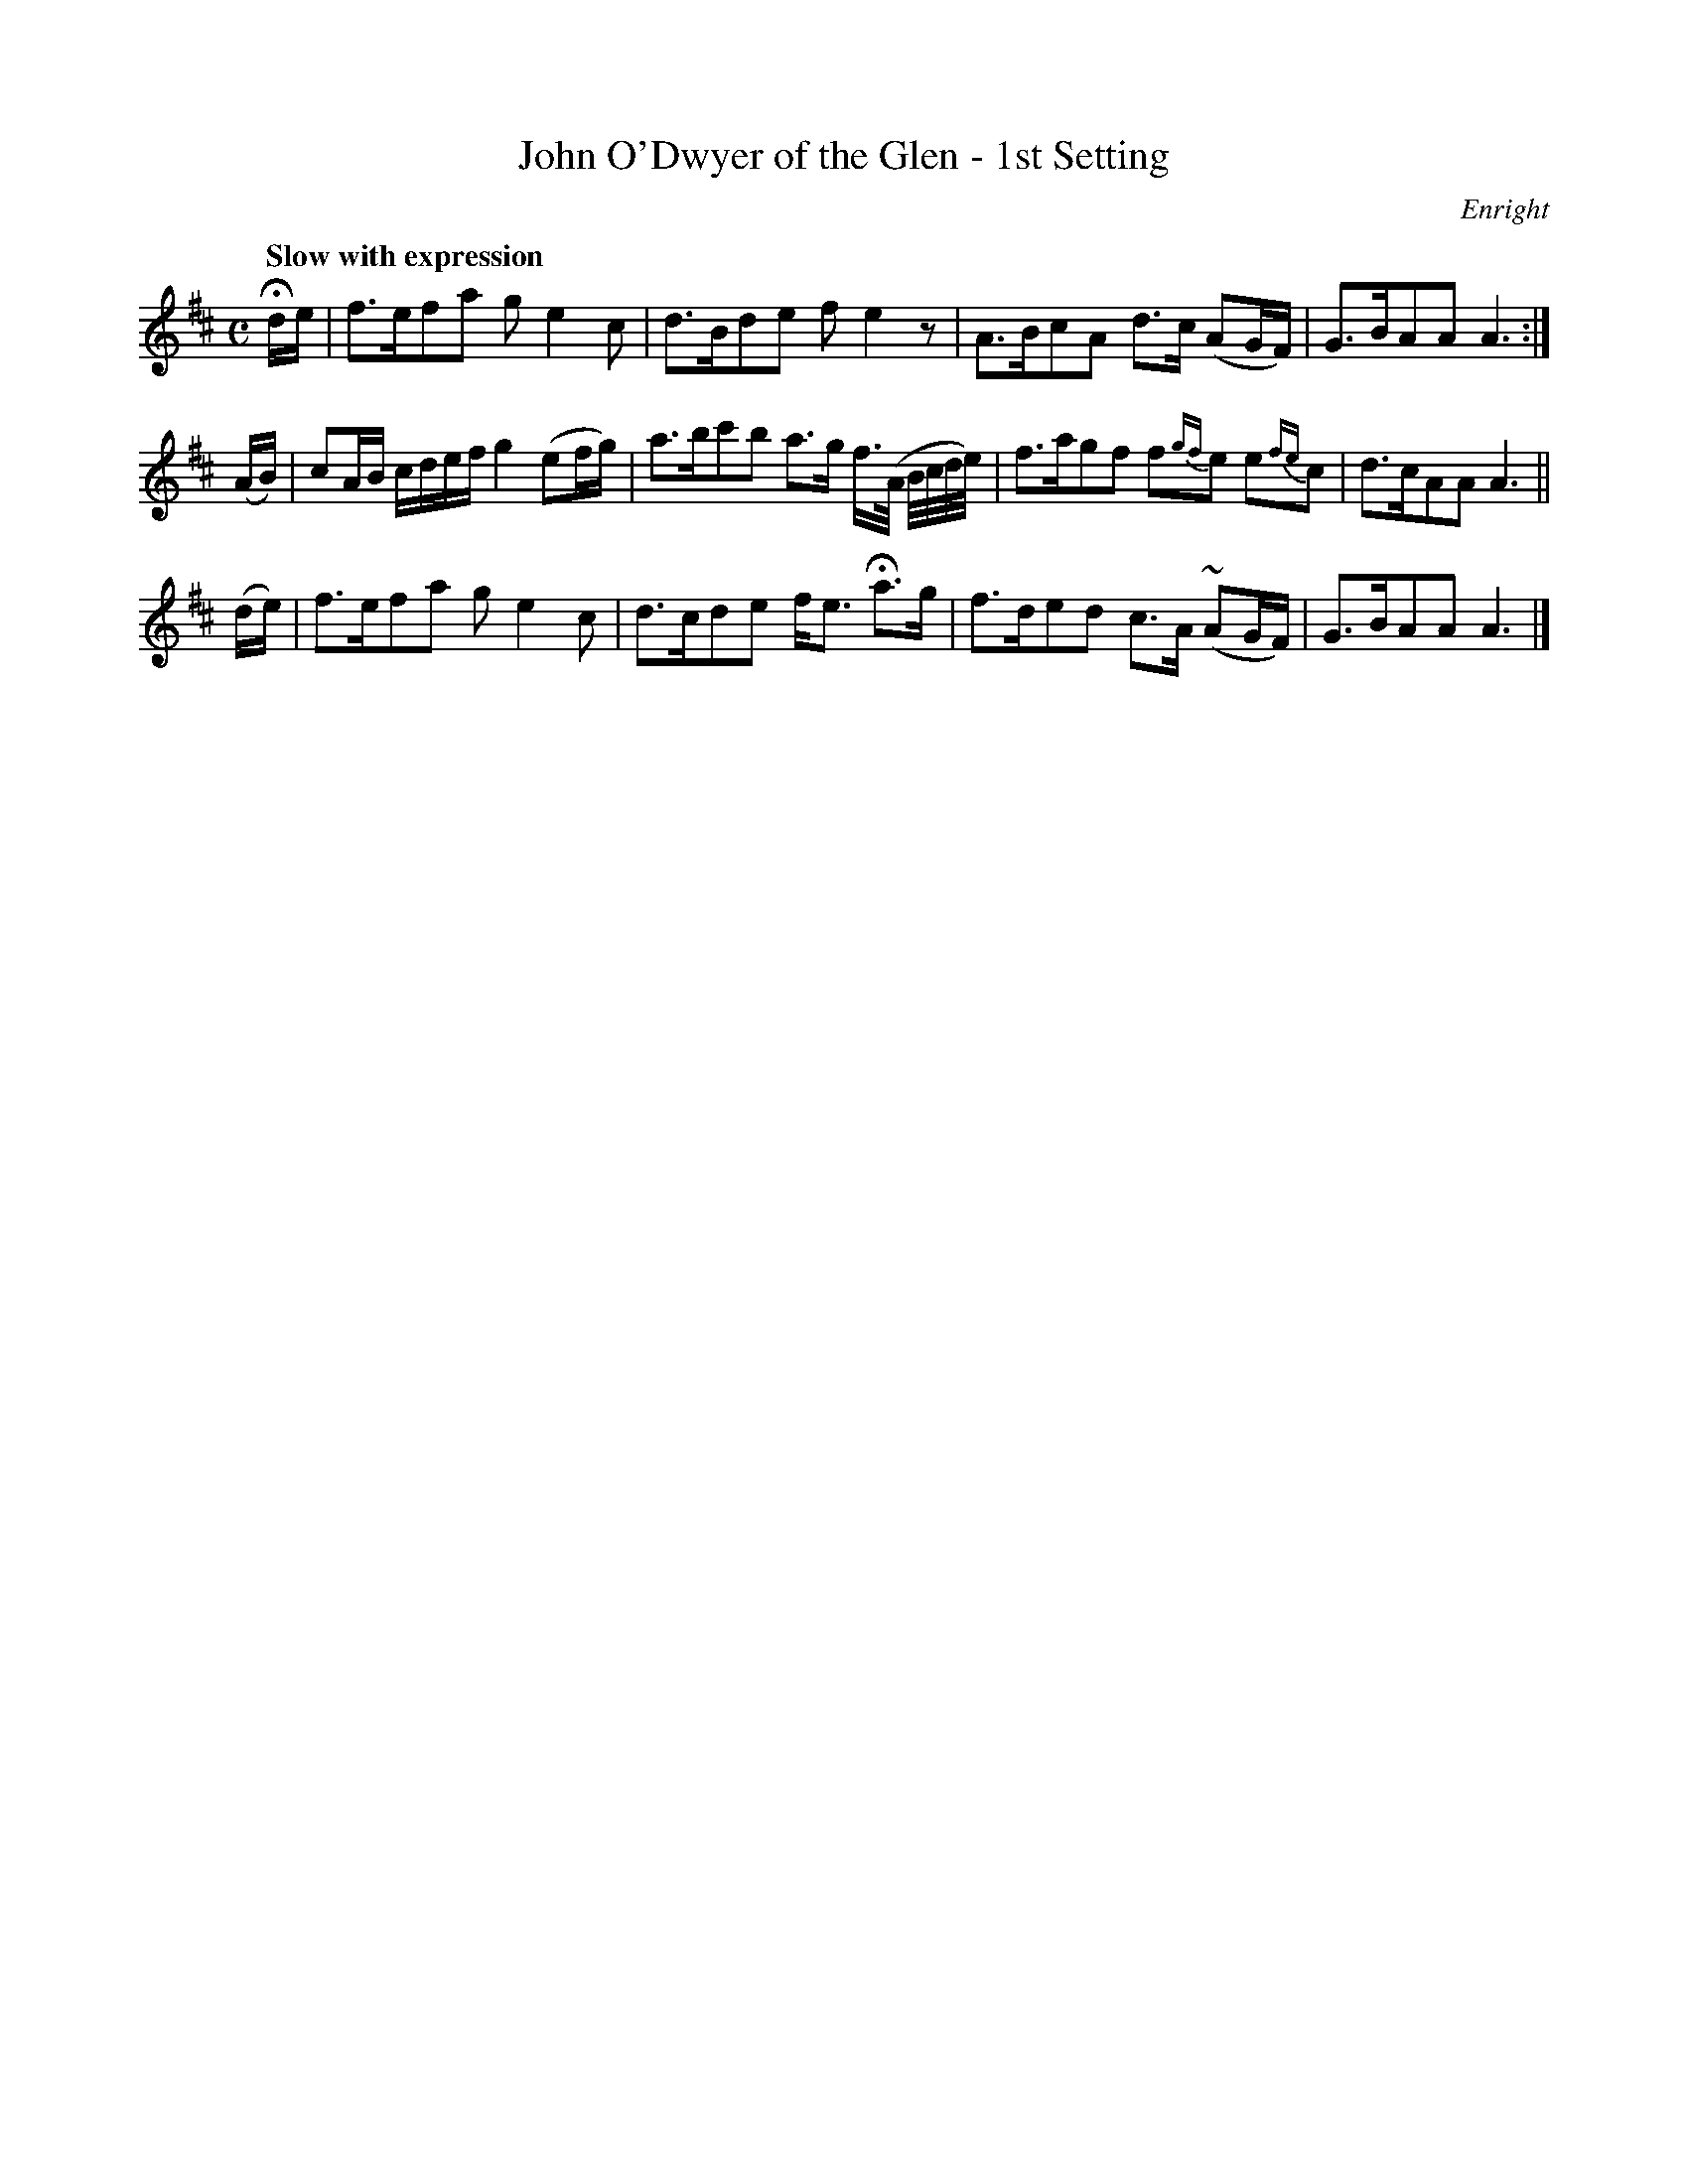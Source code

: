 X: 35
T: John O'Dwyer of the Glen - 1st Setting
R: air
%S: s:3 b:16(4+4+4)
B: O'Neill's 1850 #35
O: Enright
Z: Norbert Paap, norbertp@bdu.uva.nl
Q: "Slow with expression"
M: C
L: 1/8
K: D
Hd/e/ \
| f>efa ge2c | d>Bde fe2z \
| A>BcA d>c (AG/F/) | G>BAA A3 :|
(A/B/) \
| cA/B/ c/d/e/f/ g2 (ef/g/) | a>bc'b a>g f3//(A// B//c//d//e//) \
| f>agf f{gf}e  e{fe}c | d>cAA A3 ||
(d/e/) \
| f>efa ge2c | d>cde f<e Ha>g \
| f>ded c>A (~AG/F/) | G>BAA A3 |]
